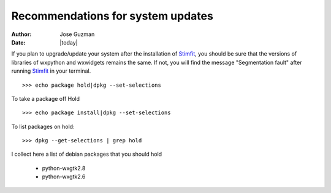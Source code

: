 **********************************
Recommendations for system updates
**********************************

:Author: Jose Guzman
:Date:    |today|

If you plan to upgrade/update your system after the installation of `Stimfit <http://www.stimfit.org>`_, you should be sure that the versions of libraries of wxpython and wxwidgets remains the same. If not, you will find the message "Segmentation fault" after running `Stimfit <http://www.stimfit.org>`_ in your terminal.

::

    >>> echo package hold|dpkg --set-selections

To take a package off Hold

::

    >>> echo package install|dpkg --set-selections

To list packages on hold:

::

    >>> dpkg --get-selections | grep hold

I collect here a list of debian packages that you should hold 

    * python-wxgtk2.8
    * python-wxgtk2.6
